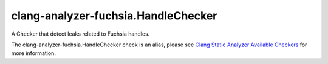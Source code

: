 .. title:: clang-tidy - clang-analyzer-fuchsia.HandleChecker
.. meta::
   :http-equiv=refresh: 5;URL=https://clang.llvm.org/docs/analyzer/checkers.html#fuchsia-handlechecker

clang-analyzer-fuchsia.HandleChecker
====================================

A Checker that detect leaks related to Fuchsia handles.

The clang-analyzer-fuchsia.HandleChecker check is an alias, please see
`Clang Static Analyzer Available Checkers
<https://clang.llvm.org/docs/analyzer/checkers.html#fuchsia-handlechecker>`_
for more information.
